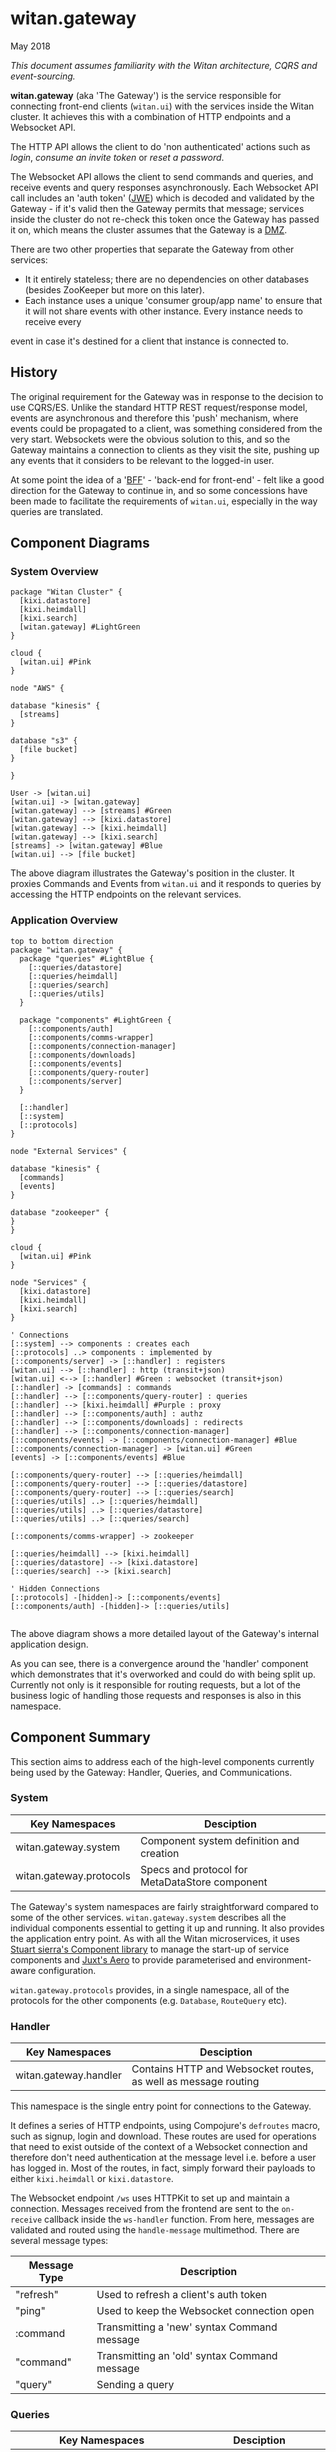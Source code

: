 * witan.gateway

**** May 2018

/This document assumes familiarity with the Witan architecture, CQRS and event-sourcing./

*witan.gateway* (aka 'The Gateway') is the service responsible for connecting front-end clients (~witan.ui~) with the services inside the Witan cluster. It
achieves this with a combination of HTTP endpoints and a Websocket API.

The HTTP API allows the client to do 'non authenticated' actions such as /login/, /consume an invite token/ or /reset a password/.

The Websocket API allows the client to send commands and queries, and receive events and query responses asynchronously. Each Websocket API call includes
an 'auth token' ([[https://funcool.github.io/buddy-auth/latest/#encrypted-jwt][JWE]]) which is decoded and validated by the Gateway - if it's valid then the Gateway permits that message; services inside the cluster do
not re-check this token once the Gateway has passed it on, which means the cluster assumes that the Gateway is a [[https://en.wikipedia.org/wiki/DMZ_(computing)][DMZ]].

There are two other properties that separate the Gateway from other services:

- It it entirely stateless; there are no dependencies on other databases (besides ZooKeeper but more on this later).
- Each instance uses a unique 'consumer group/app name' to ensure that it will not share events with other instance. Every instance needs to receive every
event in case it's destined for a client that instance is connected to.

** History

The original requirement for the Gateway was in response to the decision to use CQRS/ES. Unlike the standard HTTP REST request/response model, events are
asynchronous and therefore this 'push' mechanism, where events could be propagated to a client, was something considered from the very start. Websockets
were the obvious solution to this, and so the Gateway maintains a connection to clients as they visit the site, pushing up any events that it considers
to be relevant to the logged-in user.

At some point the idea of a '[[https://samnewman.io/patterns/architectural/bff/][BFF]]' - 'back-end for front-end' - felt like a good direction for the Gateway to continue in, and so some concessions have been
made to facilitate the requirements of ~witan.ui~, especially in the way queries are translated.

** Component Diagrams

*** System Overview

#+BEGIN_SRC plantuml :file docs/components.png :results silent
package "Witan Cluster" {
  [kixi.datastore]
  [kixi.heimdall]
  [kixi.search]
  [witan.gateway] #LightGreen
}

cloud {
  [witan.ui] #Pink
}

node "AWS" {

database "kinesis" {
  [streams]
}

database "s3" {
  [file bucket]
}

}

User -> [witan.ui]
[witan.ui] -> [witan.gateway]
[witan.gateway] --> [streams] #Green
[witan.gateway] --> [kixi.datastore]
[witan.gateway] --> [kixi.heimdall]
[witan.gateway] --> [kixi.search]
[streams] -> [witan.gateway] #Blue
[witan.ui] --> [file bucket]
#+END_SRC

[[file:docs/components.png]]

The above diagram illustrates the Gateway's position in the cluster. It proxies Commands and Events from ~witan.ui~ and it responds to queries by accessing
the HTTP endpoints on the relevant services.

*** Application Overview

#+BEGIN_SRC plantuml :file docs/application.png :results silent
top to bottom direction
package "witan.gateway" {
  package "queries" #LightBlue {
    [::queries/datastore]
    [::queries/heimdall]
    [::queries/search]
    [::queries/utils]
  }

  package "components" #LightGreen {
    [::components/auth]
    [::components/comms-wrapper]
    [::components/connection-manager]
    [::components/downloads]
    [::components/events]
    [::components/query-router]
    [::components/server]
  }

  [::handler]
  [::system]
  [::protocols]
}

node "External Services" {

database "kinesis" {
  [commands]
  [events]
}

database "zookeeper" {
}
}

cloud {
  [witan.ui] #Pink
}

node "Services" {
  [kixi.datastore]
  [kixi.heimdall]
  [kixi.search]
}

' Connections
[::system] --> components : creates each
[::protocols] ..> components : implemented by
[::components/server] -> [::handler] : registers
[witan.ui] --> [::handler] : http (transit+json)
[witan.ui] <--> [::handler] #Green : websocket (transit+json)
[::handler] -> [commands] : commands
[::handler] --> [::components/query-router] : queries
[::handler] --> [kixi.heimdall] #Purple : proxy
[::handler] --> [::components/auth] : authz
[::handler] --> [::components/downloads] : redirects
[::handler] --> [::components/connection-manager]
[::components/events] -> [::components/connection-manager] #Blue
[::components/connection-manager] -> [witan.ui] #Green
[events] -> [::components/events] #Blue

[::components/query-router] --> [::queries/heimdall]
[::components/query-router] --> [::queries/datastore]
[::components/query-router] --> [::queries/search]
[::queries/utils] ..> [::queries/heimdall]
[::queries/utils] ..> [::queries/datastore]
[::queries/utils] ..> [::queries/search]

[::components/comms-wrapper] -> zookeeper

[::queries/heimdall] --> [kixi.heimdall]
[::queries/datastore] --> [kixi.datastore]
[::queries/search] --> [kixi.search]

' Hidden Connections
[::protocols] -[hidden]-> [::components/events]
[::components/auth] -[hidden]-> [::queries/utils]

#+END_SRC

[[file:docs/application.png]]

The above diagram shows a more detailed layout of the Gateway's internal application design.

As you can see, there is a convergence around the 'handler' component which demonstrates that it's overworked and could do with being split up. Currently
not only is it responsible for routing requests, but a lot of the business logic of handling those requests and responses is also in this namespace.

** Component Summary

This section aims to address each of the high-level components currently being used by the Gateway: Handler, Queries, and Communications.

*** System

| Key Namespaces          | Desciption                                     |
|-------------------------+------------------------------------------------|
| witan.gateway.system    | Component system definition and creation       |
| witan.gateway.protocols | Specs and protocol for MetaDataStore component |

The Gateway's system namespaces are fairly straightforward compared to some of the other services. ~witan.gateway.system~ describes all the individual
components essential to getting it up and running. It also provides the application entry point. As with all the Witan microservices, it uses
[[https://github.com/stuartsierra/component][Stuart sierra's Component library]] to manage the start-up of service components and [[https://github.com/juxt/aero][Juxt's Aero]] to provide parameterised and environment-aware
configuration.

~witan.gateway.protocols~ provides, in a single namespace, all of the protocols for the other components (e.g. ~Database~, ~RouteQuery~ etc).

*** Handler

| Key Namespaces        | Desciption                                                     |
|-----------------------+----------------------------------------------------------------|
| witan.gateway.handler | Contains HTTP and Websocket routes, as well as message routing |

This namespace is the single entry point for connections to the Gateway.

It defines a series of HTTP endpoints, using Compojure's ~defroutes~ macro, such as signup, login and download. These routes are used for operations
that need to exist outside of the context of a  Websocket connection and therefore don't need authentication at the message level i.e. before a user
has logged in. Most of the routes, in fact, simply forward their payloads to either ~kixi.heimdall~ or ~kixi.datastore~.

The Websocket endpoint ~/ws~ uses HTTPKit to set up and maintain a connection. Messages received from the frontend are sent to the ~on-receive~ callback
inside the ~ws-handler~ function. From here, messages are validated and routed using the ~handle-message~ multimethod. There are several message types:

| Message Type | Description                                  |
|--------------+----------------------------------------------|
| "refresh"    | Used to refresh a client's auth token        |
| "ping"       | Used to keep the Websocket connection open   |
| :command     | Transmitting a 'new' syntax Command message  |
| "command"    | Transmitting an 'old' syntax Command message |
| "query"      | Sending a query                              |


*** Queries

| Key Namespaces                        | Desciption                                                           |
|---------------------------------------+----------------------------------------------------------------------|
| witan.gateway.queries.utils           | A handful of functions to help other query components                |
| witan.gateway.queries.datastore       | Functions for querying the Datastore (e.g. fetch metadata)           |
| witan.gateway.queries.heimdall        | Functions for querying Heimdall (e.g. fetch group)                   |
| witan.gateway.queries.search          | Functions for querying Search (e.g. tag search)                      |
| witan.gateway.components.query-router | Queries are routed from the frontend to their relevant sub-component |


Queries from the frontend are a huge point of responsibility for the Gateway, and each individual query component is responsible for servicing queries
that touch their relevant service. The BFF model encourages modelling queries in such a way that they make sense to the frontend, and are facilitated
by the backend. An example of this would be in ~witan.gateway.queries.datastore/metadata-by-id~ which calls down to ~expand-metadata~ and
~expand-bundled-ids~; because the Datastore doesn't store user/group information (just UUIDs) the Gateway performs follow-up queries to the Heimdall
service to change the shape of the query response from the Datastore. In the case of ~bundled-ids~, a list of UUIDs becomes a fully-realised list
of metadata, complete with sharing information (groups and their information).

The QueryRouter is the component responsible for routing incoming queries to the correct sub-component. Following the BFF model, it attempts to abstract
queries into more domain-relevant terms. For example, ~:search/dashboard~ translates to a standard ~kixi.search~ execution.

Service-to-service communication is all done via HTTP, using transit+json.

*** Communications

| Key Namespaces                              | Desciption                                                                     |
|---------------------------------------------+--------------------------------------------------------------------------------|
| witan.gateway.components.auth               | Encapsulates the decryption of auth tokens for the purposes of validation      |
| witan.gateway.components.comms-wrapper      | Ensures ~kixi.comms~ picks unique names for checkpoint tracking in Kinesis     |
| witan.gateway.components.events             | Receives events from Kinesis, via ~kixi.comms~; ensures unique consumer groups |
| witan.gateway.components.connection-manager | Handles Websocket connections                                                  |

The Communications components are a mixed bag, but also vital to the operation of the Gateway.

Authentication of every message is performed by the Authenticator component. As part of the application's loading sequence inside the Docker container it
downloads, from S3, a secret key that is used to decrypt auth tokens (see ~scripts/download-secrets.sh~). The Authenticator component depends on the
~buddy.sign~ library. It also ensures the tokens haven't expired.

The CommsWrapper and Events components cover the receiving of events from Kinesis. As previously stated, it's important that every instance of Gateway
receive every event, as any Gateway instance could hold the connection to a client interested in seeing that event. However, ~kixi.comms~ was designed to
be used in a Components System directly, which means that CommsWrapper is required in order to first ensure the tables used are of a unique name - clashes
would mean multiple instances checkpointing into the same tables which would be a disaster. Similarly, for receiving events, event handlers also need to
ensure they have unique names and the Events component ensures this.

Currently, both components used ZooKeeper to track unique integers used for naming.

*** Testing

Testing in the Gateway is a little light. It predominantly focuses on integration tests, as the whole point of the application is to connect services.
Local testing has been neglected for some time, and the only way to currently test is with a connection to a staging environment, via a VPN and then
with the ~scripts/run-against-staging.sh~ script. It makes some assumptions, such as there being a user "test@mastodonc.com" and its credentials; the
tests perform a login.

*** Honourable Mentions

**** kixi.comms

The Gateway uses our library, ~kixi.comms~ to connect to Kinesis, to send and receive messages from the queue.

** Future

*** Adding new features

Really, the Gateway shouldn't need any new features beyond new queries and new Commands. It's worth looking at examples from other services if ever
in a position where Command/Event support for a specific feature is required.

**** Commands

When adding features to the frontend you may come across the following error:

~All commands must have a partition key function defined, see Readme for details: ...~

The Gateway doesn't validate the content of incoming Commands, but it has to fixup the correct partition key which means it needs an entry for each one.
Every time a Command comes from the frontend it is checked against a map ~command-key->partition-key-fn~ in the ~witan.gateway.handler~ namespace. Once
a key is located, the value is applied as function to the Command in order to extract a partition key. Partition keys are helpful for Kinesis to put
messages with the same key into the same partitions, which achieves message ordering.

Every new Command issued by ~witan.ui~ will need an entry in this map.

**** Queries

Adding new queries is straightforward. Firstly, identify if you can use an existing query component (~heimdall~, ~datastore~ etc) or whether you require
a new one. Secondly, add a domain-appropriate key into the QueryRouter - this is what ~witan.ui~ will use to issue the query. Follow the examples in the
other query components for how to perform HTTP requests. If it's a new service, you will also require an entry into the ~:directory~ field of the config
file (~config.edn~).

*** Long-term plan

There are a few items of 'technical debt' that need to be addressed:

- ZooKeeper is used to track unique integers, to enable uniqueness and therefore multiple instances. In future, alternatives should be considered in order
to remove this dependency. It's unclear why UUIDs aren't used.
- There has never been a piece of work to test scaling the Gateway past a single instance, even though it's believed the work has been done to permit
this.
